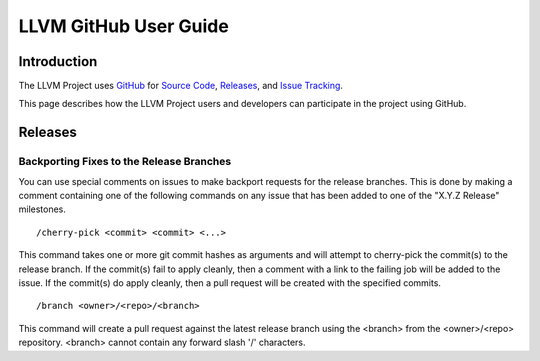 ======================
LLVM GitHub User Guide
======================

Introduction
============
The LLVM Project uses `GitHub <https://github.com/>`_ for
`Source Code <https://github.com/llvm/llvm-project>`_,
`Releases <https://github.com/llvm/llvm-project/releases>`_, and
`Issue Tracking <https://github.com/llvm/llvm-project/issues>`_.

This page describes how the LLVM Project users and developers can
participate in the project using GitHub.

Releases
========

Backporting Fixes to the Release Branches
^^^^^^^^^^^^^^^^^^^^^^^^^^^^^^^^^^^^^^^^^
You can use special comments on issues to make backport requests for the
release branches.  This is done by making a comment containing one of the
following commands on any issue that has been added to one of the "X.Y.Z Release"
milestones.

::

  /cherry-pick <commit> <commit> <...>

This command takes one or more git commit hashes as arguments and will attempt
to cherry-pick the commit(s) to the release branch.  If the commit(s) fail to
apply cleanly, then a comment with a link to the failing job will be added to
the issue.  If the commit(s) do apply cleanly, then a pull request will
be created with the specified commits.

::

  /branch <owner>/<repo>/<branch>

This command will create a pull request against the latest release branch using
the <branch> from the <owner>/<repo> repository.  <branch> cannot contain any
forward slash '/' characters.
